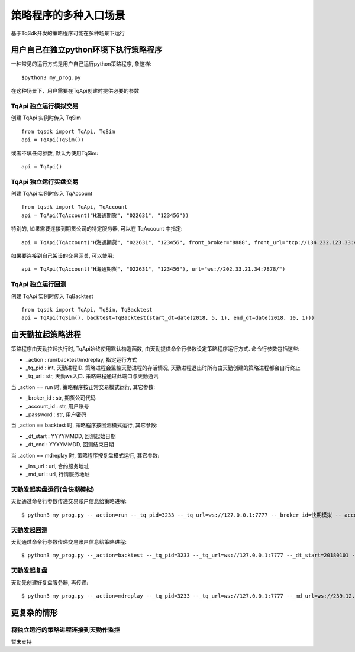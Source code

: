 .. _entry:

策略程序的多种入口场景
====================================================
基于TqSdk开发的策略程序可能在多种场景下运行

用户自己在独立python环境下执行策略程序
----------------------------------------------------
一种常见的运行方式是用户自己运行python策略程序, 象这样::

    $python3 my_prog.py

在这种场景下，用户需要在TqApi创建时提供必要的参数

TqApi 独立运行模拟交易
~~~~~~~~~~~~~~~~~~~~~~~~~~~~~~~~~~~~~~~~~~~~~~~~~~~~
创建 TqApi 实例时传入 TqSim ::

    from tqsdk import TqApi, TqSim
    api = TqApi(TqSim())

或者不填任何参数, 默认为使用TqSim::

    api = TqApi()


TqApi 独立运行实盘交易
~~~~~~~~~~~~~~~~~~~~~~~~~~~~~~~~~~~~~~~~~~~~~~~~~~~~
创建 TqApi 实例时传入 TqAccount ::

    from tqsdk import TqApi, TqAccount
    api = TqApi(TqAccount("H海通期货", "022631", "123456"))

特别的, 如果需要连接到期货公司的特定服务器, 可以在 TqAccount 中指定::

    api = TqApi(TqAccount("H海通期货", "022631", "123456", front_broker="8888", front_url="tcp://134.232.123.33:41205"))

如果要连接到自己架设的交易网关, 可以使用::

    api = TqApi(TqAccount("H海通期货", "022631", "123456"), url="ws://202.33.21.34:7878/")


TqApi 独立运行回测
~~~~~~~~~~~~~~~~~~~~~~~~~~~~~~~~~~~~~~~~~~~~~~~~~~~~
创建 TqApi 实例时传入 TqBacktest ::

    from tqsdk import TqApi, TqSim, TqBacktest
    api = TqApi(TqSim(), backtest=TqBacktest(start_dt=date(2018, 5, 1), end_dt=date(2018, 10, 1)))


由天勤拉起策略进程
----------------------------------------------------
策略程序由天勤拉起执行时, TqApi始终使用默认构造函数, 由天勤提供命令行参数设定策略程序运行方式. 命令行参数包括这些:

* _action : run/backtest/mdreplay, 指定运行方式
* _tq_pid : int, 天勤进程ID. 策略进程会监控天勤进程的存活情况, 天勤进程退出时所有由天勤创建的策略进程都会自行终止
* _tq_url : str, 天勤ws入口. 策略进程通过此端口与天勤通讯

当 _action == run 时, 策略程序按正常交易模式运行, 其它参数:

* _broker_id : str, 期货公司代码
* _account_id : str, 用户账号
* _password : str, 用户密码

当 _action == backtest 时, 策略程序按回测模式运行, 其它参数:

* _dt_start : YYYYMMDD, 回测起始日期
* _dt_end : YYYYMMDD, 回测结束日期

当 _action == mdreplay 时, 策略程序按复盘模式运行, 其它参数:

* _ins_url : url, 合约服务地址
* _md_url : url, 行情服务地址


天勤发起实盘运行(含快期模拟)
~~~~~~~~~~~~~~~~~~~~~~~~~~~~~~~~~~~~~~~~~~~~~~~~~~~~
天勤通过命令行参数传递交易账户信息给策略进程::

    $ python3 my_prog.py --_action=run --_tq_pid=3233 --_tq_url=ws://127.0.0.1:7777 --_broker_id=快期模拟 --_account_id=13012345678 --_password=123456


天勤发起回测
~~~~~~~~~~~~~~~~~~~~~~~~~~~~~~~~~~~~~~~~~~~~~~~~~~~~
天勤通过命令行参数传递交易账户信息给策略进程::

    $ python3 my_prog.py --_action=backtest --_tq_pid=3233 --_tq_url=ws://127.0.0.1:7777 --_dt_start=20180101 --_dt_end=20180630


天勤发起复盘
~~~~~~~~~~~~~~~~~~~~~~~~~~~~~~~~~~~~~~~~~~~~~~~~~~~~
天勤先创建好复盘服务器, 再传递::

    $ python3 my_prog.py --_action=mdreplay --_tq_pid=3233 --_tq_url=ws://127.0.0.1:7777 --_md_url=ws://239.12.212.34:43232/... --ins_url=http://123.23.12.34/...


更复杂的情形
----------------------------------------------------

将独立运行的策略进程连接到天勤作监控
~~~~~~~~~~~~~~~~~~~~~~~~~~~~~~~~~~~~~~~~~~~~~~~~~~~~
暂未支持


